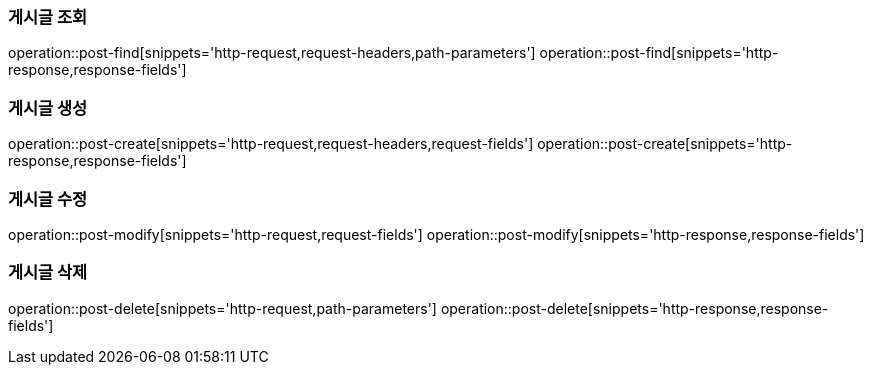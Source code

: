 === 게시글 조회
operation::post-find[snippets='http-request,request-headers,path-parameters']
operation::post-find[snippets='http-response,response-fields']

=== 게시글 생성
operation::post-create[snippets='http-request,request-headers,request-fields']
operation::post-create[snippets='http-response,response-fields']

=== 게시글 수정
operation::post-modify[snippets='http-request,request-fields']
operation::post-modify[snippets='http-response,response-fields']

=== 게시글 삭제
operation::post-delete[snippets='http-request,path-parameters']
operation::post-delete[snippets='http-response,response-fields']
